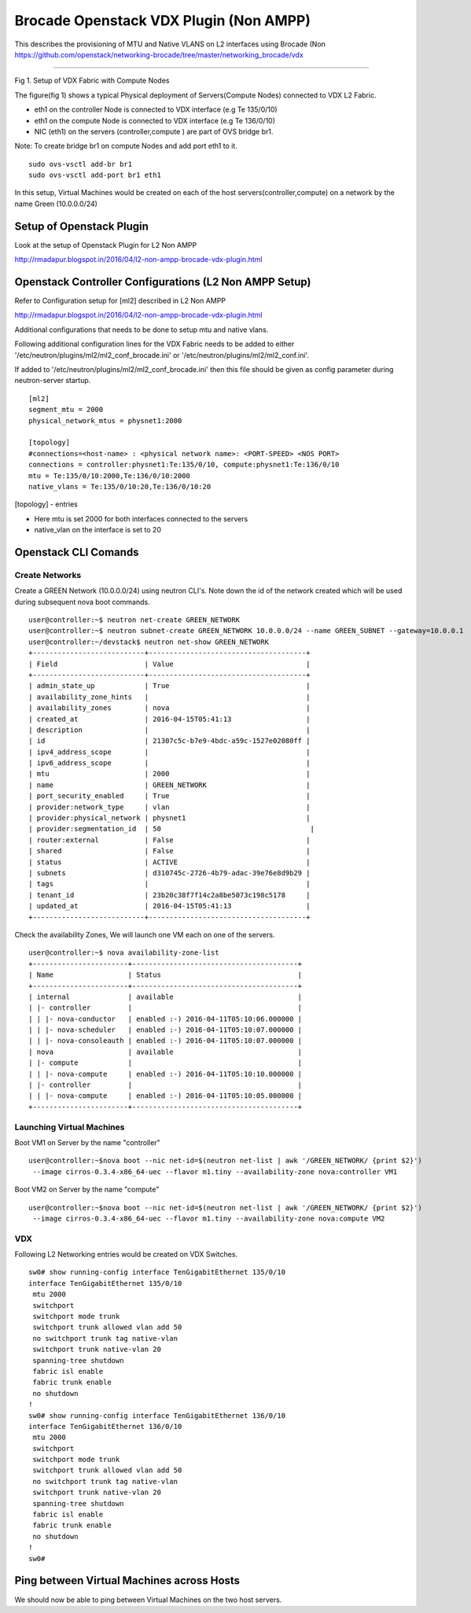 Brocade Openstack VDX Plugin (Non AMPP)
=======================================

This describes the provisioning of MTU and Native VLANS on L2 interfaces
using Brocade (Non
https://github.com/openstack/networking-brocade/tree/master/networking\_brocade/vdx
|Setup of Openstack Plugin|

--------------

Fig 1. Setup of VDX Fabric with Compute Nodes

The figure(fig 1) shows a typical Physical deployment of Servers(Compute
Nodes) connected to VDX L2 Fabric.

-  eth1 on the controller Node is connected to VDX interface (e.g Te
   135/0/10)
-  eth1 on the compute Node is connected to VDX interface (e.g Te
   136/0/10)
-  NIC (eth1) on the servers (controller,compute ) are part of OVS
   bridge br1.

Note: To create bridge br1 on compute Nodes and add port eth1 to it.

::

    sudo ovs-vsctl add-br br1
    sudo ovs-vsctl add-port br1 eth1

In this setup, Virtual Machines would be created on each of the host
servers(controller,compute) on a network by the name Green (10.0.0.0/24)

Setup of Openstack Plugin
-------------------------

Look at the setup of Openstack Plugin for L2 Non AMPP

http://rmadapur.blogspot.in/2016/04/l2-non-ampp-brocade-vdx-plugin.html

Openstack Controller Configurations (L2 Non AMPP Setup)
-------------------------------------------------------

Refer to Configuration setup for [ml2] described in L2 Non AMPP

http://rmadapur.blogspot.in/2016/04/l2-non-ampp-brocade-vdx-plugin.html

Additional configurations that needs to be done to setup mtu and native
vlans.

Following additional configuration lines for the VDX Fabric needs to be
added to either '/etc/neutron/plugins/ml2/ml2\_conf\_brocade.ini' or
'/etc/neutron/plugins/ml2/ml2\_conf.ini'.

If added to '/etc/neutron/plugins/ml2/ml2\_conf\_brocade.ini' then this
file should be given as config parameter during neutron-server startup.

::

    [ml2]
    segment_mtu = 2000
    physical_network_mtus = physnet1:2000

    [topology]
    #connections=<host-name> : <physical network name>: <PORT-SPEED> <NOS PORT>
    connections = controller:physnet1:Te:135/0/10, compute:physnet1:Te:136/0/10
    mtu = Te:135/0/10:2000,Te:136/0/10:2000
    native_vlans = Te:135/0/10:20,Te:136/0/10:20

[topology] - entries

-  Here mtu is set 2000 for both interfaces connected to the servers
-  native\_vlan on the interface is set to 20

Openstack CLI Comands
---------------------

Create Networks
~~~~~~~~~~~~~~~

Create a GREEN Network (10.0.0.0/24) using neutron CLI's. Note down the
id of the network created which will be used during subsequent nova boot
commands.

::

    user@controller:~$ neutron net-create GREEN_NETWORK
    user@controller:~$ neutron subnet-create GREEN_NETWORK 10.0.0.0/24 --name GREEN_SUBNET --gateway=10.0.0.1
    user@controller:~/devstack$ neutron net-show GREEN_NETWORK
    +---------------------------+--------------------------------------+
    | Field                     | Value                                |
    +---------------------------+--------------------------------------+
    | admin_state_up            | True                                 |
    | availability_zone_hints   |                                      |
    | availability_zones        | nova                                 |
    | created_at                | 2016-04-15T05:41:13                  |
    | description               |                                      |
    | id                        | 21307c5c-b7e9-4bdc-a59c-1527e02080ff |
    | ipv4_address_scope        |                                      |
    | ipv6_address_scope        |                                      |
    | mtu                       | 2000                                 |
    | name                      | GREEN_NETWORK                        |
    | port_security_enabled     | True                                 |
    | provider:network_type     | vlan                                 |
    | provider:physical_network | physnet1                             |
    | provider:segmentation_id  | 50                                    |
    | router:external           | False                                |
    | shared                    | False                                |
    | status                    | ACTIVE                               |
    | subnets                   | d310745c-2726-4b79-adac-39e76e8d9b29 |
    | tags                      |                                      |
    | tenant_id                 | 23b20c38f7f14c2a8be5073c198c5178     |
    | updated_at                | 2016-04-15T05:41:13                  |
    +---------------------------+--------------------------------------+

Check the availability Zones, We will launch one VM each on one of the
servers.

::

    user@controller:~$ nova availability-zone-list
    +-----------------------+----------------------------------------+
    | Name                  | Status                                 |
    +-----------------------+----------------------------------------+
    | internal              | available                              |
    | |- controller         |                                        |
    | | |- nova-conductor   | enabled :-) 2016-04-11T05:10:06.000000 |
    | | |- nova-scheduler   | enabled :-) 2016-04-11T05:10:07.000000 |
    | | |- nova-consoleauth | enabled :-) 2016-04-11T05:10:07.000000 |
    | nova                  | available                              |
    | |- compute            |                                        |
    | | |- nova-compute     | enabled :-) 2016-04-11T05:10:10.000000 |
    | |- controller         |                                        |
    | | |- nova-compute     | enabled :-) 2016-04-11T05:10:05.000000 |
    +-----------------------+----------------------------------------+

Launching Virtual Machines
~~~~~~~~~~~~~~~~~~~~~~~~~~

Boot VM1 on Server by the name "controller"

::

    user@controller:~$nova boot --nic net-id=$(neutron net-list | awk '/GREEN_NETWORK/ {print $2}') 
     --image cirros-0.3.4-x86_64-uec --flavor m1.tiny --availability-zone nova:controller VM1

Boot VM2 on Server by the name "compute"

::

    user@controller:~$nova boot --nic net-id=$(neutron net-list | awk '/GREEN_NETWORK/ {print $2}')
     --image cirros-0.3.4-x86_64-uec --flavor m1.tiny --availability-zone nova:compute VM2

VDX
~~~

Following L2 Networking entries would be created on VDX Switches.

::

    sw0# show running-config interface TenGigabitEthernet 135/0/10
    interface TenGigabitEthernet 135/0/10
     mtu 2000
     switchport
     switchport mode trunk
     switchport trunk allowed vlan add 50
     no switchport trunk tag native-vlan
     switchport trunk native-vlan 20
     spanning-tree shutdown
     fabric isl enable
     fabric trunk enable
     no shutdown
    !
    sw0# show running-config interface TenGigabitEthernet 136/0/10
    interface TenGigabitEthernet 136/0/10
     mtu 2000
     switchport
     switchport mode trunk
     switchport trunk allowed vlan add 50
     no switchport trunk tag native-vlan
     switchport trunk native-vlan 20
     spanning-tree shutdown
     fabric isl enable
     fabric trunk enable
     no shutdown
    !
    sw0#

Ping between Virtual Machines across Hosts
------------------------------------------

We should now be able to ping between Virtual Machines on the two host
servers.

.. |Setup of Openstack Plugin| image:: https://2.bp.blogspot.com/-tw3rvPCXtqE/Vv4Da2mvleI/AAAAAAAADiI/9GJGVCirmUkFsVhWGNtA15zEf-9xt4n6A/s400/L2+Fabric+Image.png

